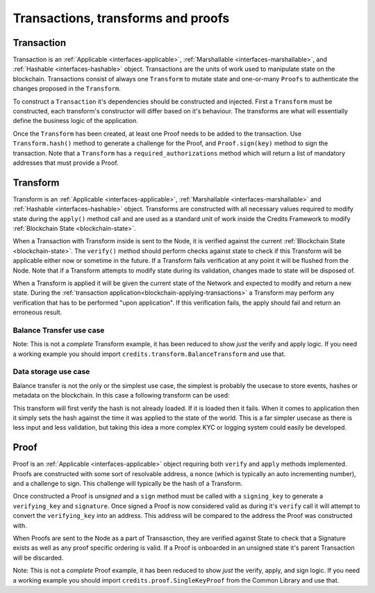 .. _transaction:

Transactions, transforms and proofs
===================================

Transaction
^^^^^^^^^^^

Transaction is an :ref:`Applicable <interfaces-applicable>`,
:ref:`Marshallable <interfaces-marshallable>`, and :ref:`Hashable <interfaces-hashable>`
object. Transactions are the units of work used to manipulate state on the blockchain.
Transactions consist of always one ``Transform`` to mutate state and one-or-many ``Proofs`` to authenticate
the changes proposed in the ``Transform``.

To construct a ``Transaction`` it's dependencies should be constructed and injected.
First a ``Transform`` must be constructed, each transform's constructor
will differ based on it's behaviour. The transforms are what will essentially
define the business logic of the application.

Once the ``Transform`` has been created, at least one Proof needs to be added to
the transaction. Use ``Transform.hash()`` method to generate a challenge for the Proof,
and ``Proof.sign(key)`` method to sign the transaction.
Note that a ``Transform`` has a ``required_authorizations`` method which
will return a list of mandatory addresses that must provide a Proof.

.. code-block:: python
   :linenos:

    #!/usr/bin/env python
    # -*- coding: utf-8 -*-
    from credits.transform import BalanceTransform
    from credits.proof import SingleKeyProof
    from credits.key import ED25519SigningKey
    from credits.address import CreditsAddress
    from credits.hash import SHA256HashProvider
    
    HASH_PROVIDER = SHA256HashProvider()
    
    ALICE_SK = ED25519SigningKey.new()
    ALICE_VK = ALICE_SK.get_verifying_key()
    ALICE_ADDR = CreditsAddress(ALICE_VK.to_string()).get_address()
    
    BOB_SK = ED25519SigningKey.new()
    BOB_VK = BOB_SK.get_verifying_key()
    BOB_ADDR = CreditsAddress(BOB_VK.to_string()).get_address()
    
    transform = BalanceTransform(ALICE_ADDR, BOB_ADDR, 100)
    # transform.required_authorizations() ==  [ALICE_ADDR]
    
    transaction = Transaction(
        transform=transform,
        proofs=[
            SingleKeyProof(ALICE_ADDR, 0, transform.hash(HASH_PROVIDER)).sign(ALICE),
        ]
    )
    
    payload = transaction.marshall()  # This output can be jsonified and POSTed to /api/v1/transaction


.. _transform:

Transform
^^^^^^^^^

Transform is an :ref:`Applicable <interfaces-applicable>`,
:ref:`Marshallable <interfaces-marshallable>` and :ref:`Hashable <interfaces-hashable>`
object. Transforms are constructed with all necessary values required to modify
state during the ``apply()`` method call and are used as a standard unit of work
inside the Credits Framework to modify :ref:`Blockchain State <blockchain-state>`.

When a Transaction with Transform inside is sent to the Node, it is verified against the current
:ref:`Blockchain State <blockchain-state>`. The ``verify()`` method should perform
checks against state to check if this Transform will be applicable either now or sometime in the
future. If a Transform fails verification at any point it will be flushed from
the Node. Note that if a Transform attempts to modify state during its validation,
changes made to state will be disposed of.

When a Transform is applied it will be given the current state of the Network
and expected to modify and return a new state. During the
:ref:`transaction application<blockchain-applying-transactions>` a Transform may perform
any verification that has to be performed "upon application". If this verification fails,
the apply should fail and return an erroneous result.

Balance Transfer use case
-------------------------

Note: This is not a *complete* Transform example, it has been reduced to show
*just* the verify and apply logic. If you need a working example you should
import ``credits.transform.BalanceTransform`` and use that.

.. code-block:: python
   :linenos:

    #!/usr/bin/env python
    # -*- coding: utf-8 -*-
    from credits.transform import Transform


    class BalanceTransform(Transform):
        STATE_BALANCE = "core.credits.balance_app.Balances"

        def __init__(self, from_address, to_address, amount):
            self.from_address = from_address
            self.to_address = to_address
            self.amount = amount

        def verify(self, state):
            """
            Verify it is possible, to apply either now or in the future. Return an
            errornous response if verification fails.
            """
            balances = state[self.STATE_BALANCES]

            if self.from_address not in balances:
                return None, "from_address {} not found in {}.".format(
                    self.from_address,
                    self.STATE_BALANCE
                )

            if self.to_address not in balances:
                return None, "to_address {} not found in {}.".format(
                    self.to_address,
                    self.STATE_BALANCE
                )

            if self.amount <= 0:
                return None, "amount must be greater than 0."

            if balances[self.from_address] < self.amount:
                return None, (
                    "from_address {} does not have the nessasary "
                    "balance (current: {}, required {}) to perform transfer."
                ).format(self.from_address, balances[self.from_address], self.amount)

            return None, None  # Nothing to return, but no error.

        def apply(self, state):
            """
            Modify state, if this fails return an errornous result. Theoretially
            apply should never fail is verify passes.
            """
            balances = state[self.BALANCES]

            try:
                # If the to_address doesn't exist, create it.
                balances[self.to_address] = balances.get(self.to_address, 0) + self.amount
                balances[self.from_address] -= self.amount
                return state, None

            except Exception as e:
                return None, e.message

    ALICE = "1iKEfPKRCXtR5GNGZCi98RuV9ydZuiiYG"
    BOB = "1Jozg7hkLBrjHdf5XECLMipDuYN4bNDxUV"

    STATE = {
        "core.credits.balance_app.Balances": {
            ALICE: 1000,
            BOB: 0,
        }
    }

    TR = BalanceTransform(
        from_address=ALICE,
        to_address=BOB,
        amount=50,
    )

    # Verify TR against the current state.
    # Note that we do nothing with the result as TR.verify() shouldn't return anything.
    result, error = TR.verify(STATE)
    if error is not None:
        raise Exception(error)  # Handle error

    result, error = TR.apply(STATE)
    if error is not None:
        raise Exception(error)  # Handle error

    STATE = result  # result is the STATE with TR applied.


Data storage use case
---------------------

Balance transfer is not the only or the simplest use case, the simplest is probably
the usecase to store events, hashes or metadata on the blockchain. In this case a
following transform can be used:

.. code-block:: python
   :linenos:

    class LogHashTransform(Transform):
        STATE_BALANCE = "core.credits.log.hashes"

        def __init__(self, hash):
            self.hash = hash

        def verify(self, state):
            if state[self.LOG_STATE][self.hash]:
                return None, "Already have this hash logged!"
            return None, None

        def apply(self, state):
            state[self.LOG_STATE][self.hash] = {"logged_at": time.asctime()}
            return state, None


This transform will first verify the hash is not already loaded. If it is loaded
then it fails. When it comes to application then it simply sets the hash against
the time it was applied to the state of the world. This is a far simpler usecase
as there is less input and less validation, but taking this idea a more complex KYC or logging
system could easily be developed.


.. _proof:

Proof
^^^^^

Proof is an :ref:`Applicable <interfaces-applicable>` object requiring both ``verify`` and
``apply`` methods implemented. Proofs are constructed with some sort of resolvable
address, a nonce (which is typically an auto incrementing number), and a
challenge to sign. This challenge will typically be the hash of a Transform.

Once constructed a Proof is *unsigned* and a ``sign`` method must be called
with a ``signing_key`` to generate a ``verifying_key`` and ``signature``. Once
signed a Proof is now considered valid as during it's ``verify`` call it will
attempt to convert the ``verifying_key`` into an address. This address will be
compared to the address the Proof was constructed with.

When Proofs are sent to the Node as a part of Transasction, they are verified
against State to check that a Signature exists as well as any proof specific
ordering is valid. If a Proof is onboarded in an unsigned state it's parent
Transaction will be discarded.

Note: This is not a *complete* Proof example, it has been reduced to show
*just* the verify, apply, and sign logic. If you need a working example you should
import ``credits.proof.SingleKeyProof`` from the Common Library and use that.

.. code-block:: python
   :linenos:

    #!/usr/bin/env python
    # -*- coding: utf-8 -*-
    from credits.proof import Proof
    from credits.address import CreditsAddressProvider


    class SingleKeyProof(Proof):
        fqdn = 'works.credits.core.SingleKeyProof'
        STATE_NONCE = "works.credits.core.IntegerNonce"

        def __init__(self, address, nonce, challenge, verifying_key=None, signature=None):
            super(SingleKeyProof, self).__init__()

            self.address = address
            self.nonce = nonce
            self.challenge = challenge
            self.verifying_key = verifying_key
            self.signature = signature

        def verify(self, state):
            """
            Verify this proof has been signed and that it's
            signature/verifying_key/challenge is valid against state.

            :returns: result, error
            """
            if (self.signature is None) or (self.verifying_key is None):
                error = "Proof has not been signed."
                self.logger.error(error)
                return None, error

            # Generate an address for this verifying_key, we'll need to validate
            # the key used to sign this proof resolves to a predetermined address.
            nonces = state[self.STATE_NONCE]
            address = CreditsAddressProvider(self.verifying_key.to_string()).get_address()

            if address != self.address:
                error = "Proof for address {} was signed with {}".format(self.address, address)
                self.logger.error(error)
                return None, error

            if not self.verifying_key.verify(self.challenge, self.signature):
                error = "SingleKeyProof failed a signature check against {}".format(address)
                self.logger.error(error)
                return None, error

            known_nonce = nonces[address]
            if self.nonce < known_nonce:
                error = "SingleKeyProof nonce ({}) is less than current nonce ({}) for {}".format(
                    self.nonce,
                    known_nonce,
                    address
                )
                self.logger.error(error)
                return None, error

            return state, None

        def apply(self, state):
            """
            Apply this proof by incrementing the target address' nonce forwards.
            This stops this Proof's parent Transaction from being executed.
            """
            nonces = state[self.STATE_NONCE]
            address = CreditsAddressProvider(self.verifying_key.to_string()).get_address()

            if self.nonce != nonces[address]:
                error = "SingleKeyProof nonce ({}) is not equal to nonce ({}) for {}".format(
                    self.nonce,
                    nonces[address],
                    address
                )
                self.logger.error(error)
                return None, error

            nonces[address] += 1

            return state, None

        def sign(self, signing_key):
            """
            Sign this proof.

            :type signing_key: credits.key.SigningKey
            :rtype: credits.proof.SingleKeyProof
            """
            verifying_key = signing_key.get_verifying_key()
            signature = signing_key.sign(self.challenge)

            return SingleKeyProof(
                address=self.address,
                nonce=self.nonce,
                challenge=self.challenge,
                verifying_key=verifying_key,
                signature=signature,
            )

